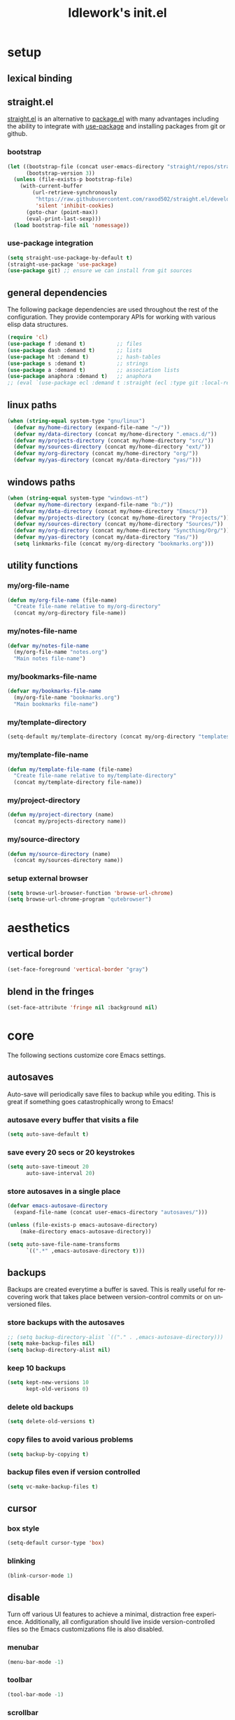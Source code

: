 #+title: ldlework's init.el
#+description: A literate programming style exposition of my Emacs configuration
#+language: en
#+startup: overview indent align
#+babel: :cache no
#+Options: ^:nil num:nil tags:nil
#+html_head: <link rel="stylesheet" type="text/css" href="https://www.pirilampo.org/styles/readtheorg/css/htmlize.css"/>
#+html_head: <link rel="stylesheet" type="text/css" href="https://www.pirilampo.org/styles/readtheorg/css/readtheorg.css"/>
#+html_head: <script src="https://ajax.googleapis.com/ajax/libs/jquery/2.1.3/jquery.min.js"></script>
#+html_head: <script src="https://maxcdn.bootstrapcdn.com/bootstrap/3.3.4/js/bootstrap.min.js"></script>
#+html_head: <script type="text/javascript" src="https://www.pirilampo.org/styles/lib/js/jquery.stickytableheaders.js"></script>
#+html_head: <script type="text/javascript" src="https://www.pirilampo.org/styles/readtheorg/js/readtheorg.js"></script>
#+html_head: <script type="text/" src="https://www.pirilampo.org/styles/readtheorg/js/readtheorg.js"></script>
#+PROPERTY: header-args    :tangle yes

* setup
** lexical binding
** straight.el
[[https://github.com/raxod502/straight.el][straight.el]] is an alternative to [[https://www.gnu.org/software/emacs/manual/html_node/emacs/Packages.html][package.el]] with many advantages including the
ability to integrate with [[https://github.com/jwiegley/use-package][use-package]] and installing packages from git or
github.

*** bootstrap
#+begin_src emacs-lisp
  (let ((bootstrap-file (concat user-emacs-directory "straight/repos/straight.el/bootstrap.el"))
        (bootstrap-version 3))
    (unless (file-exists-p bootstrap-file)
      (with-current-buffer
          (url-retrieve-synchronously
           "https://raw.githubusercontent.com/raxod502/straight.el/develop/install.el"
           'silent 'inhibit-cookies)
        (goto-char (point-max))
        (eval-print-last-sexp)))
    (load bootstrap-file nil 'nomessage))
#+end_src

*** use-package integration
#+begin_src emacs-lisp
  (setq straight-use-package-by-default t)
  (straight-use-package 'use-package)
  (use-package git) ;; ensure we can install from git sources
#+end_src

** general dependencies

The following package dependencies are used throughout the rest of the
configuration. They provide contemporary APIs for working with various elisp
data structures.

#+begin_src emacs-lisp
  (require 'cl)
  (use-package f :demand t)          ;; files
  (use-package dash :demand t)       ;; lists
  (use-package ht :demand t)         ;; hash-tables
  (use-package s :demand t)          ;; strings
  (use-package a :demand t)          ;; association lists
  (use-package anaphora :demand t)   ;; anaphora
  ;; (eval `(use-package ecl :demand t :straight (ecl :type git :local-repo ,(my/project-directory "ecl"))))

#+end_src

** linux paths
#+begin_src emacs-lisp
  (when (string-equal system-type "gnu/linux")
    (defvar my/home-directory (expand-file-name "~/"))
    (defvar my/data-directory (concat my/home-directory ".emacs.d/"))
    (defvar my/projects-directory (concat my/home-directory "src/"))
    (defvar my/sources-directory (concat my/home-directory "ext/"))
    (defvar my/org-directory (concat my/home-directory "org/"))
    (defvar my/yas-directory (concat my/data-directory "yas/")))
#+end_src

** windows paths
#+begin_src emacs-lisp
  (when (string-equal system-type "windows-nt")
    (defvar my/home-directory (expand-file-name "b:/"))
    (defvar my/data-directory (concat my/home-directory "Emacs/"))
    (defvar my/projects-directory (concat my/home-directory "Projects/"))
    (defvar my/sources-directory (concat my/home-directory "Sources/"))
    (defvar my/org-directory (concat my/home-directory "Syncthing/Org/"))
    (defvar my/yas-directory (concat my/data-directory "Yas/"))
    (setq linkmarks-file (concat my/org-directory "bookmarks.org")))
#+end_src

** utility functions
*** my/org-file-name
#+begin_src emacs-lisp
  (defun my/org-file-name (file-name)
    "Create file-name relative to my/org-directory"
    (concat my/org-directory file-name))
#+end_src

*** my/notes-file-name
#+begin_src emacs-lisp
  (defvar my/notes-file-name
    (my/org-file-name "notes.org")
    "Main notes file-name")
#+end_src

*** my/bookmarks-file-name
#+begin_src emacs-lisp
  (defvar my/bookmarks-file-name
    (my/org-file-name "bookmarks.org")
    "Main bookmarks file-name")
#+end_src

*** my/template-directory
#+begin_src emacs-lisp
  (setq-default my/template-directory (concat my/org-directory "templates/"))
#+end_src

*** my/template-file-name
#+begin_src emacs-lisp
  (defun my/template-file-name (file-name)
    "Create file-name relative to my/template-directory"
    (concat my/template-directory file-name))
#+end_src

*** my/project-directory
#+begin_src emacs-lisp
  (defun my/project-directory (name)
    (concat my/projects-directory name))
#+end_src

*** my/source-directory
#+begin_src emacs-lisp
  (defun my/source-directory (name)
    (concat my/sources-directory name))
#+end_src

*** setup external browser
#+begin_src emacs-lisp
  (setq browse-url-browser-function 'browse-url-chrome)
  (setq browse-url-chrome-program "qutebrowser")
#+end_src

* aesthetics
** vertical border
#+begin_src emacs-lisp
  (set-face-foreground 'vertical-border "gray")
#+end_src

** blend in the fringes
#+begin_src emacs-lisp
  (set-face-attribute 'fringe nil :background nil)
#+end_src

* core
The following sections customize core Emacs settings.

** autosaves
Auto-save will periodically save files to backup while you editing. This is
great if something goes catastrophically wrong to Emacs!

*** autosave every buffer that visits a file
#+BEGIN_SRC emacs-lisp
  (setq auto-save-default t)
#+END_SRC

*** save every 20 secs or 20 keystrokes
#+BEGIN_SRC emacs-lisp
  (setq auto-save-timeout 20
        auto-save-interval 20)
#+END_SRC

*** store autosaves in a single place
#+BEGIN_SRC emacs-lisp
  (defvar emacs-autosave-directory
    (expand-file-name (concat user-emacs-directory "autosaves/")))

  (unless (file-exists-p emacs-autosave-directory)
      (make-directory emacs-autosave-directory))

  (setq auto-save-file-name-transforms
        `((".*" ,emacs-autosave-directory t)))
#+END_SRC

** backups
Backups are created everytime a buffer is saved. This is really useful
for recovering work that takes place between version-control commits
or on unversioned files.

*** store backups with the autosaves
#+BEGIN_SRC emacs-lisp
  ;; (setq backup-directory-alist `(("." . ,emacs-autosave-directory)))
  (setq make-backup-files nil)
  (setq backup-directory-alist nil)
#+END_SRC

*** keep 10 backups
#+BEGIN_SRC emacs-lisp
  (setq kept-new-versions 10
        kept-old-verisons 0)
#+END_SRC

*** delete old backups
#+BEGIN_SRC emacs-lisp
  (setq delete-old-versions t)
#+END_SRC

*** copy files to avoid various problems
#+BEGIN_SRC emacs-lisp
  (setq backup-by-copying t)
#+END_SRC

*** backup files even if version controlled
#+BEGIN_SRC emacs-lisp
  (setq vc-make-backup-files t)
#+END_SRC

** cursor
*** box style
#+BEGIN_SRC emacs-lisp
  (setq-default cursor-type 'box)
#+END_SRC

*** blinking
#+BEGIN_SRC emacs-lisp
  (blink-cursor-mode 1)
#+END_SRC

** disable
Turn off various UI features to achieve a minimal, distraction free
experience. Additionally, all configuration should live inside
version-controlled files so the Emacs customizations file is also disabled.

*** menubar
#+BEGIN_SRC emacs-lisp
  (menu-bar-mode -1)
#+END_SRC

*** toolbar
#+BEGIN_SRC emacs-lisp
  (tool-bar-mode -1)
#+END_SRC

*** scrollbar
#+BEGIN_SRC emacs-lisp
  (scroll-bar-mode -1)
#+END_SRC

*** startup message
#+BEGIN_SRC emacs-lisp
  (setq inhibit-startup-message t
        initial-scratch-message nil)
#+END_SRC

*** customizations file
#+BEGIN_SRC emacs-lisp
  (setq custom-file (make-temp-file ""))
#+END_SRC

** editing
*** use spaces
#+BEGIN_SRC emacs-lisp
  (setq-default indent-tabs-mode nil)
#+END_SRC

*** visual fill-column
#+begin_src emacs-lisp
  (use-package visual-fill-column
    :config (global-visual-fill-column-mode))
#+end_src

*** fill at 79
#+BEGIN_SRC emacs-lisp
  (setq-default fill-column 79)
#+END_SRC

*** autofill text-mode
#+BEGIN_SRC emacs-lisp
  (add-hook 'text-mode-hook 'turn-on-auto-fill)
#+END_SRC

*** ssh for tramp
Default method for transferring files with Tramp.

#+begin_src emacs-lisp

  (setq tramp-default-method "ssh")
#+end_src

** key-bindings
*** meta n & p
#+begin_src emacs-lisp
  (global-set-key (kbd "M-p") 'backward-paragraph)
  (global-set-key (kbd "M-n") 'forward-paragraph)
#+end_src

** minor-modes
*** whitespace-mode
Visually displays trailing whitespace.

#+BEGIN_SRC emacs-lisp

  (use-package whitespace
    :diminish global-whitespace-mode
    :init
    (setq whitespace-style
          '(face tabs newline trailing tab-mark space-before-tab space-after-tab))
    (global-whitespace-mode 1))
#+END_SRC

*** prettify-symbols-mode
Various symbols will be replaced with nice looking unicode glyphs.

#+BEGIN_SRC emacs-lisp

  (global-prettify-symbols-mode 1)
#+END_SRC

*** electric-pair-mode
Matching closed brackets are inserted for any typed open bracket.

#+BEGIN_SRC emacs-lisp

  (electric-pair-mode 1)
#+END_SRC

*** rainbow-delimeters-mode
#+BEGIN_SRC emacs-lisp
  (require 'color)
  (defun gen-col-list (length s v &optional hval)
    (cl-flet ( (random-float () (/ (random 10000000000) 10000000000.0))
            (mod-float (f) (- f (ffloor f))) )
      (unless hval
        (setq hval (random-float)))
      (let ((golden-ratio-conjugate (/ (- (sqrt 5) 1) 2))
            (h hval)
            (current length)
            (ret-list '()))
        (while (> current 0)
          (setq ret-list
                (append ret-list
                        (list (apply 'color-rgb-to-hex (color-hsl-to-rgb h s v)))))
          (setq h (mod-float (+ h golden-ratio-conjugate)))
          (setq current (- current 1)))
        ret-list)))

  (defun set-random-rainbow-colors (s l &optional h)
    ;; Output into message buffer in case you get a scheme you REALLY like.
    ;; (message "set-random-rainbow-colors %s" (list s l h))
    (interactive)
    (rainbow-delimiters-mode t)

    ;; Show mismatched braces in bright red.
    (set-face-background 'rainbow-delimiters-unmatched-face "red")

    ;; Rainbow delimiters based on golden ratio
    (let ( (colors (gen-col-list 9 s l h))
           (i 1) )
      (let ( (length (length colors)) )
        ;;(message (concat "i " (number-to-string i) " length " (number-to-string length)))
        (while (<= i length)
          (let ( (rainbow-var-name (concat "rainbow-delimiters-depth-" (number-to-string i) "-face"))
                 (col (nth i colors)) )
            ;; (message (concat rainbow-var-name " => " col))
            (set-face-foreground (intern rainbow-var-name) col))
          (setq i (+ i 1))))))

  (use-package rainbow-delimiters :commands rainbow-delimiters-mode :hook ...
    :init
    (setq rainbow-delimiters-max-face-count 16)
    (set-random-rainbow-colors 0.6 0.7 0.5)
    (add-hook 'prog-mode-hook 'rainbow-delimiters-mode))
#+END_SRC

*** show-paren-mode
#+begin_src emacs-lisp
  (show-paren-mode 1)
  (setq show-paren-delay 0)
  (require 'paren)
  (set-face-background 'show-paren-match nil)
  (set-face-background 'show-paren-mismatch nil)
  (set-face-foreground 'show-paren-match "#ff0")
  (set-face-foreground 'show-paren-mismatch "#f00")
  (set-face-attribute 'show-paren-match nil :weight 'extra-bold)
#+end_src

*** which-key-mode
#+BEGIN_SRC emacs-lisp
  (use-package which-key
    :diminish which-key-mode
    :config
    ;; sort single chars alphabetically P p Q q
    (setq which-key-sort-order 'which-key-key-order-alpha)
    (setq which-key-idle-delay 0.8)
    (which-key-mode))
#+END_SRC

*** company-mode
#+BEGIN_SRC emacs-lisp
  (use-package company
    :config (add-hook 'after-init-hook 'global-company-mode))
#+END_SRC

** shorten prompts
#+BEGIN_SRC emacs-lisp
  (fset 'yes-or-no-p 'y-or-n-p)
#+END_SRC

** debug on error
#+begin_src emacs-lisp
  (setq debug-on-error t)
#+end_src

* helpful
#+begin_src emacs-lisp
(use-package helpful :straight (helpful :type git :host github :repo "Wilfred/helpful"))

(use-package helpful
    :straight (helpful :type git :host github :repo "Wilfred/helpful")
    :bind (("C-h f" . #'helpful-callable)
           ("C-h v" . #'helpful-variable)
           ("C-h k" . #'helpful-key)))
#+end_src

* deflayer
#+begin_src emacs-lisp
  (use-package deflayer
    :straight (deflayer :type git :host github :repo "dustinlacewell/deflayer.el"))
#+end_src

* polymode
#+begin_src emacs-lisp
  (use-package polymode)
#+end_src

* org-mode
** straight.el fixes
There are some issues with straight.el and org. These the following boilerplate
fixes all that until [[https://github.com/raxod502/straight.el#installing-org-with-straightel][that is resolved]].

*** fix-org-git-version
#+begin_src emacs-lisp
  (defun fix-org-git-version ()
    "The Git version of org-mode.
    Inserted by installing org-mode or when a release is made."
    (require 'git)
    (let ((git-repo (expand-file-name
                     "straight/repos/org/" user-emacs-directory)))
      (string-trim
       (git-run "describe"
                "--match=release\*"
                "--abbrev=6"
                "HEAD"))))
#+end_src

*** fix-org-release
#+begin_src emacs-lisp
  (defun fix-org-release ()
    "The release version of org-mode.
    Inserted by installing org-mode or when a release is made."
    (require 'git)
    (let ((git-repo (expand-file-name
                     "straight/repos/org/" user-emacs-directory)))
      (string-trim
       (string-remove-prefix
        "release_"
        (git-run "describe"
                 "--match=release\*"
                 "--abbrev=0"
                 "HEAD")))))
#+end_src

** installation
#+begin_src emacs-lisp
  (use-package org
    :demand t
    :mode ("\\.org\\'" . org-mode)
    :config
    ;; these depend on the 'straight.el fixes' above
    (defalias #'org-git-version #'fix-org-git-version)
    (defalias #'org-release #'fix-org-release)
    (require 'org-habit)
    (require 'org-capture)
    (require 'org-tempo))
#+end_src

** security
#+begin_src emacs-lisp
  (progn
    (setq org-confirm-babel-evaluate nil)
    (setq org-confirm-elisp-link-function nil)
    (setq org-confirm-shell-link-function nil))
#+end_src

** look
The following sections change how Org-mode documents look.

*** indent by header level
Hide the heading asterisks. Instead indent headings based on depth.

#+begin_src emacs-lisp

  (with-eval-after-load 'org
    (add-hook 'org-mode-hook #'org-indent-mode))
#+end_src

*** pretty heading bullets
Use nice unicode bullets instead of the default asterisks.

#+begin_src emacs-lisp

  (use-package org-bullets
    :after (org)
    :config
    (add-hook 'org-mode-hook 'org-bullets-mode))
#+end_src

*** pretty priority cookies
Instead of the default =[#A]= and =[#C]= priority cookies, use little unicode arrows to
indicate high and low priority. =[#B]=, which is the same as no priority, is shown as
normal.

#+begin_src emacs-lisp

  (with-eval-after-load 'org
    (defun nougat/org-pretty-compose-p (start end match)
      (if (or (string= match "[#A]") (string= match "[#C]"))
          ;; prettify asterisks in headings
          (org-match-line org-outline-regexp-bol)
        ;; else rely on the default function
        (funcall #'prettify-symbols-default-compose-p start end match)))

    (global-prettify-symbols-mode)

    (add-hook
     'org-mode-hook
     (lambda ()
       (setq-local prettify-symbols-compose-predicate #'nougat/org-pretty-compose-p)
       (setq-local prettify-symbols-alist
                   (todo-prettify-symbols-alist todo-keywords)))))
#+end_src

*** pretty heading ellipsis
#+begin_src emacs-lisp
  (with-eval-after-load 'org
    (setq org-ellipsis " ▿"))
#+end_src

*** dynamic tag position
#+begin_src emacs-lisp
  (defun org-realign-tags ()
    (interactive)
    (setq org-tags-column (- 0 (window-width)))
    (org-align-tags t))

  (add-hook 'window-configuration-change-hook 'org-realign-tags)
#+end_src

** feel
The following sections change how it feels to use Org-mode.

*** don't fold blocks on open
#+begin_src emacs-lisp
  (with-eval-after-load 'org
    (setq org-hide-block-startup nil))
#+end_src

*** auto-fill paragraphs
#+begin_src emacs-lisp
  (with-eval-after-load 'org
    (add-hook 'org-mode-hook 'turn-on-auto-fill))
#+end_src

*** respect content on heading insert
If you try to insert a heading in the middle of an entry, don't split it in half, but
instead insert the new heading after the end of the current entry.

#+begin_src emacs-lisp
  (with-eval-after-load 'org
    (setq org-insert-heading-respect-content nil))
#+end_src

*** ensure one-line between headers
When you save, this section will ensure that there is a one-line space between each
heading. This helps with the background color of code-blocks not showing up on folded
headings.

#+begin_src emacs-lisp
  ;; (defun my/org-no-line-before-headlines ()
  ;;   (beginning-of-buffer)
  ;;   (while (re-search-forward "\n\\{3,\\}\\*" nil t)
  ;;     (replace-match "\n\n*")))

  ;; (defun my/org-one-line-after-headlines ()
  ;;   (beginning-of-buffer)
  ;;   (while (re-search-forward "^\\*+.*\n\\{2,\\}" nil t)
  ;;     (outline-previous-heading)
  ;;     (end-of-line)
  ;;     (forward-char)
  ;;     (while (looking-at "^[:space:]*$")
  ;;       (kill-line))))

  ;; (defun my/org-trim-headlines ()
  ;;   (let ((markers nil))
  ;;     (org-element-map (org-element-parse-buffer) '(headline)
  ;;       (lambda (paragraph)
  ;;         (let ((contents-end (org-element-property :contents-end paragraph))
  ;;               (post-blank (org-element-property :post-blank paragraph))
  ;;               (marker (make-marker)))
  ;;           (goto-char contents-end)
  ;;           (unless (eq 0 post-blank)
  ;;             (set-marker marker contents-end)
  ;;             (setq markers (append markers (list (cons marker post-blank))))))))
  ;;     (--each markers (save-excursion
  ;;                       (goto-char (car it))
  ;;                       (kill-line (- (cdr it) 1))))))

  ;; (defun my/org-element-type-at-point ()
  ;;   (car (org-element-at-point)))

  ;; (defun my/org-point-at-headline ()
  ;;   (let* ((element-type (my/org-element-type-at-point)))
  ;;     (eq 'headline element-type)))

  ;; (defun my/org-nearest-fuzzy-anchor ()
  ;;   (let* ((line-text (lambda () (buffer-substring-no-properties (line-beginning-position)
  ;;                                                           (line-end-position))))
  ;;          (still-searching (lambda () (and (not (my/org-point-at-headline))
  ;;                                      (string-match "^[:space:]*$" (funcall line-text))))))
  ;;     (while (funcall still-searching)
  ;;       (previous-line))

  ;;     (unless (my/org-point-at-headline)
  ;;       (funcall line-text))))

  ;; (defun my/org-cleanup ()
  ;;   (interactive)
  ;;   (let* ((olp (org-get-outline-path t t))
  ;;          (fuzzy-anchor (my/org-nearest-fuzzy-anchor)))
  ;;     (my/org-no-line-before-headlines)
  ;;     (my/org-one-line-after-headlines)
  ;;     (org-find-olp olp t)
  ;;     (when fuzzy-anchor
  ;;       (search-forward fuzzy-anchor))))

  ;; (defun my/org-mark-elements (data types marker-prop &rest props)
  ;;   (let ((markers nil))
  ;;     (org-element-map data types
  ;;       (lambda (element)
  ;;         (let* ((marker (make-marker))
  ;;                (marker-pos (org-element-property marker-prop element))
  ;;                (prop-map (make-hash-table)))
  ;;           (when marker-pos
  ;;             (set-marker marker marker-pos)
  ;;             (--each props (map-put! prop-map it (org-element-property it element)))
  ;;             (setq markers (append markers (list (cons marker prop-map))))))))

  ;;     markers))

  ;; (defun my/org-visit-markers (markers)
  ;;   (--each markers
  ;;     (goto-char (car it))
  ;;     (sit-for 1)))

  ;; (defun my/org-visit-elements (types &optional data)
  ;;   (setq data (or data (org-element-parse-buffer)))
  ;;   (my/org-visit-markers (my/org-mark-elements data types :begin)))

  ;; (defun my/org-trim-headlines ()
  ;;   (save-excursion
  ;;     (--each (my/org-mark-elements (org-element-parse-buffer) '(headline) :begin :pre-blank)
  ;;       (let* ((prop-map (cdr it))
  ;;              (pre-blank (map-elt prop-map :pre-blank)))
  ;;         (when (> pre-blank 1)
  ;;           (goto-char (car it))
  ;;           (end-of-line)
  ;;           (forward-char)
  ;;           (sit-for 1)
  ;;           (kill-line (max 0 pre-blank)))))))

  ;; (defun my/org-trim-paragraphs ()
  ;;   (save-excursion
  ;;     (--each (my/org-mark-elements (org-element-parse-buffer) '(paragraph section src-block) :contents-end :post-blank)
  ;;       (let* ((prop-map (cdr it))
  ;;              (post-blank (map-elt prop-map :post-blank)))
  ;;         (if (> post-blank 1)
  ;;             (progn (goto-char (car it))
  ;;              (sit-for 1)
  ;;              (kill-line (max 0 (- post-blank 1))))
  ;;           (when (eq 0 post-blank)
  ;;             (goto-char (car it))
  ;;             (end-of-line)
  ;;             (forward-char)
  ;;             (open-line 1)))))))

  ;; (defun my/org-cleanup ()
  ;;   (interactive)
  ;;   (my/org-trim-headlines)
  ;;   (my/org-trim-paragraphs))


  ;; (with-eval-after-load 'org
  ;;   (add-hook
  ;;    'org-mode-hook
  ;;    (lambda () (add-hook
  ;;           'before-save-hook
  ;;           'my/org-cleanup
  ;;           nil 'make-it-local))))
#+end_src

*** initial visibility
#+begin_src emacs-lisp
  (setq org-startup-folded 'content)
#+end_src

** todo states
#+begin_src emacs-lisp
  (setq todo-keywords
        ;; normal workflow
        '((("DOING" "d"
            :icon "🏃"
            :face org-doing-face)

           ("TODO" "t"
            :icon "… "
            :face org-todo-face)

           ("DONE" "D"
            :icon "✓ "
            :face org-done-face
            :done-state t))

          ;; auxillary states
          (("SOON" "s"
            :icon "❗ "
            :face org-soon-face)

           ("SOMEDAY" "S"
            :icon "🛌"
            :face org-doing-face))))


  ;; parsing

  (defun todo-make-state-model (name key props)
    (append (list :name name :key key) props))

  (defun todo-parse-state-data (state-data)
    (-let* (((name second &rest) state-data)
            ((key props) (if (stringp second)
                             (list second (cddr state-data))
                           (list nil (cdr state-data)))))
      (todo-make-state-model name key props)))

  (defun todo-make-sequence-model (states)
    (mapcar 'todo-parse-state-data states))

  (defun todo-parse-sequences-data (sequences-data)
    (mapcar 'todo-make-sequence-model sequences-data))


  ;; org-todo-keywords

  (defun todo-keyword-name (name key)
    (if key (format "%s(%s)" name key) name))

  (defun todo-keyword-name-for-state (state)
    (todo-keyword-name (plist-get state :name)
                       (plist-get state :key)))

  (defun todo-is-done-state (state)
    (equal t (plist-get state :done-state)))

  (defun todo-is-not-done-state (state)
    (equal nil (plist-get state :done-state)))

  (defun todo-org-sequence (states)
    (let ((active (seq-filter 'todo-is-not-done-state states))
          (inactive (seq-filter 'todo-is-done-state states)))
      (append '(sequence)
              (mapcar 'todo-keyword-name-for-state active)
              '("|")
              (mapcar 'todo-keyword-name-for-state inactive))))

  (defun todo-org-todo-keywords (sequences)
    (mapcar 'todo-org-sequence (todo-parse-sequences-data sequences)))
  ;; (todo-org-todo-keywords todo-keywords)


  (with-eval-after-load 'org
    (setq org-todo-keywords (todo-org-todo-keywords todo-keywords)))


  (defun todo-org-todo-keyword-faces (sequences)
    (cl-loop for sequence in (todo-parse-sequences-data sequences)
             append (cl-loop for state in sequence
                             for name = (plist-get state :name)
                             for face = (plist-get state :face)
                             collect (cons name face))))
  ;; (todo-org-todo-keyword-faces todo-keywords)

  (with-eval-after-load 'org
    (setq org-todo-keyword-faces (todo-org-todo-keyword-faces todo-keywords)))

  (defun todo-prettify-symbols-alist (sequences)
    (cl-loop for sequence in (todo-parse-sequences-data sequences)
             append (cl-loop for state in sequence
                             for name = (plist-get state :name)
                             for icon = (plist-get state :icon)
                             collect (cons name icon))))
  ;; (todo-prettify-symbols-alist todo-keywords)

  (defun todo-finalize-agenda-for-state (state)
    (-let (((&plist :name :icon :face) state))
      (beginning-of-buffer)
      (while (search-forward name nil 1)
        (let* ((line-props (text-properties-at (point)))
               (line-props (ecl-plist-remove line-props 'face)))
          (call-interactively 'set-mark-command)
          (search-backward name)
          (call-interactively 'kill-region)
          (let ((symbol-pos (point)))
            (insert icon)
            (beginning-of-line)
            (let ((start (point))
                  (end (progn (end-of-line) (point))))
              (add-text-properties start end line-props)
              (add-face-text-property symbol-pos (+ 1 symbol-pos) face))))))
    (beginning-of-buffer)
    (replace-regexp "[[:space:]]+[=]+" ""))

  (defun todo-finalize-agenda ()
    (--each (todo-parse-sequences-data todo-keywords)
      (-each it 'todo-finalize-agenda-for-state)))

  (add-hook 'org-agenda-finalize-hook 'todo-finalize-agenda)
#+end_src

** poly-org
#+begin_src emacs-lisp
  (use-package poly-org)
#+end_src

** org-modules
#+begin_src emacs-lisp

#+end_src

** org-babel
*** add languages to babel
#+begin_src emacs-lisp
  (with-eval-after-load 'org
    (org-babel-do-load-languages
     'org-babel-load-languages
     '((shell . t)
       (emacs-lisp . t))))
#+end_src

*** set default header args
#+begin_src emacs-lisp
  (with-eval-after-load 'org
    (setq org-babel-default-header-args
          '((:session . "none")
            (:results . "silent")
            (:exports . "code")
            (:cache . "no")
            (:noweb . "no")
            (:hlines . "no")
            (:tangle . "no"))))
#+end_src

*** disable code evaluation prompts
#+begin_src emacs-lisp
  (with-eval-after-load 'org
    (setq org-confirm-babel-evaluate nil)
    (setq org-confirm-shell-link-function nil)
    (setq org-confirm-elisp-link-function nil))
#+END_SRC

** org-helm
#+begin_src emacs-lisp
  (use-package helm-org)
#+end_src

** org-projectile
#+begin_src emacs-lisp
  (use-package org-projectile
    :config
    (progn
      (org-projectile-per-project)
      (setq org-projectile-per-project-filepath "notes.org")
      (add-to-list 'org-capture-templates
                   (org-projectile-project-todo-entry
                    :capture-character "l"
                    :capture-heading "Linked Project TODO"))
      (add-to-list 'org-capture-templates
                   (org-projectile-project-todo-entry
                    :capture-character "p"))
      (setq org-confirm-elisp-link-function nil)))

  (use-package org-projectile-helm
    :after org-projectile
    :bind (("C-c n p" . org-projectile-helm-template-or-project)))
#+end_src

** org-capture
*** set default notes file
#+begin_src emacs-lisp
  (with-eval-after-load 'org
    (setq org-default-notes-file (my/org-file-name "inbox.org")))
#+end_src

*** bind a key for capture
#+begin_src emacs-lisp
  (with-eval-after-load 'org
    (global-set-key (kbd "C-c c") 'org-capture))
#+end_src

*** automatically visit new capture
#+begin_src emacs-lisp
  (with-eval-after-load 'org
    (add-to-list 'org-capture-after-finalize-hook 'org-capture-goto-last-stored))
#+end_src

*** capture templates
#+begin_src emacs-lisp
#+end_src

** org-agenda
#+begin_src emacs-lisp
  (setq org-directory my/org-directory
        org-agenda-todo-keyword-format ""
        org-agenda-prefix-format '((todo . "  %(org-get-todo-state)"))
        org-agenda-files (-filter 'f-exists? (append
                                              (f-glob (my/org-file-name "*.org"))
                                              (f-glob (my/project-directory "*/*.org"))
                                              (f-glob (my/source-directory "*/*.org")))))

  (eval `(use-package org-super-agenda
           ;; :straight (org-super-agenda
           ;;            :local-repo ,(my/source-directory "org-super-agenda"))
           :config (org-super-agenda-mode)))

  (defun org-agenda-transformer (it)
    (-let* (((blank todo rest) (s-split-up-to
                                "[[:blank:]]+"
                                (substring-no-properties it) 2))
            (project-name (->> it
                               (get-text-property 0 'org-marker)
                               (marker-buffer)
                               (buffer-file-name)
                               (f-parent)
                               (f-base)))
            it)
      (format "  %s %s / %s" todo project-name rest)))

  (setq org-agenda-custom-commands
        (list
         (quote
          ("a" "agenda view"
           ((agenda "" ((org-agenda-span 'day)
                        (org-super-agenda-groups
                         '((:name "Today"
                                  :time-grid t
                                  :date today
                                  :todo "TODAY"
                                  :scheduled today
                                  :order 1)))))
            (alltodo "" ((org-agenda-overriding-header "")
                         (org-super-agenda-groups
                          '((:name "Active"
                                   :todo "DOING"
                                   :order 1
                                   :transformer (org-agenda-transformer it))
                            (:name "Important"
                                   :tag "Important"
                                   :priority "A"
                                   :order 6)
                            (:name "Due Today"
                                   :deadline today
                                   :order 2)
                            (:name "Overdue"
                                   :deadline past
                                   :order 7)
                            (:name "Assignments"
                                   :tag "Assignment"
                                   :order 10)
                            (:name "Issues"
                                   :tag "Issue"
                                   :order 12)
                            (:name "Done"
                                   :todo "DONE")
                            (:discard (:anything t))))))

            (alltodo "" ((org-agenda-overriding-header "")
                         (org-super-agenda-groups
                          '((:auto-group-map
                             (lambda (item)
                               (-when-let* ((marker (or (get-text-property 0 'org-marker item)
                                                        (get-text-property 0 'org-hd-marker item)))
                                            (file-path (->> marker marker-buffer buffer-file-name))
                                            (parent (f-dirname file-path))
                                            (type (f-dirname parent)))
                                 (when (equal "src" (f-filename type))
                                   (f-filename parent)))))
                            (:discard (:anything t))))))
            (alltodo "" ((org-agenda-overriding-header "")
                         (org-super-agenda-groups
                          '((:auto-group-map
                             (lambda (item)
                               (if (-contains? (get-text-property 0 'tags item) "mine")
                                   (-when-let* ((marker (or (get-text-property 0 'org-marker item)
                                                            (get-text-property 0 'org-hd-marker item)))
                                                (file-path (->> marker marker-buffer buffer-file-name))
                                                (parent (f-dirname file-path))
                                                (type (f-dirname parent)))
                                     ;; TODO this wont work on windows, use variables
                                     (when (equal "ext" (f-filename type))
                                       (f-filename parent))))))
                            (:discard (:anything t)))))))))))

#+end_src

** linkmarks
#+begin_src emacs-lisp
  (eval `(use-package linkmarks
           :straight (linkmarks :type git :host github :repo "dustinlacewell/linkmarks")
           ;; :straight (linkmarks :type git :local-repo ,(my/project-directory "linkmarks/") :files ("linkmarks.el"))
           ))
#+end_src

** outshine
Outshine provides org-mode like functionality in other files like elisp source.

#+begin_src emacs-lisp

  (use-package outshine
    :init (defvar outline-minor-mode-prefix "\M-#")
    :config (setq outshine-use-speed-commands t)
    :hook ((emacs-lisp-mode . outshine-mode) (nix-mode . outshine-mode)))
#+end_src

** org-ql
#+begin_src emacs-lisp
  (eval `(use-package org-ql
           :demand t
           :straight (org-ql :type git :host github :repo "dustinlacewell/org-ql")
           ;; :straight (org-ql :type git :local-repo ,(my/source-directory "org-ql"))
           ))

  (eval `(use-package org-olp
           :demand t
           :straight (org-olp :type git :host github :repo "dustinlacewell/org-olp")
           ;; :straight (org-olp :type git :local-repo ,(my/project-directory "org-olp"))
           ))

  (defun get-candidates (filename query)
    (let* ((headlines (eval `(org-ql ,filename ,query)))
           (items (--map (plist-get it 'headline) headlines))
           (items (--sort (< (plist-get it :begin)
                             (plist-get other :begin)) items)))
      (cl-loop for item in items
               for olp = (with-temp-buffer
                           (insert-file-contents filename)
                           (org-mode)
                           (goto-char (plist-get item :begin))
                           (org-get-outline-path t))
               for label = (string-join olp " / ")
               collect (list label item))))

  ;; (get-candidates (my/org-file-name "notes.org") '(todo "TODO"))

  (defun select-candidate (filename query)
    (let* ((candidates (get-candidates filename query)))
      (car (helm :sources
                 (helm-build-sync-source "active-todos"
                   :candidates candidates
                   :fuzzy-match t)))))

  ;; (select-candidate (my/org-file-name "notes.org") '(todo "TODO"))

  (defun visit-candidate (filename query)
    (let ((selection (select-candidate filename query)))
      (find-file filename)
      (goto-char (plist-get selection :begin))
      (beginning-of-line)
      (call-interactively 'org-shifttab)
      (call-interactively 'org-cycle)))

  ;; (visit-candidate my/notes-file-name '(todo))
#+end_src

** i-read-this
#+begin_src emacs-lisp
  (defun i-read-this ()
    (interactive)
    (org-entry-add-to-multivalued-property nil "readby" user-login-name))
#+end_src

** don't prompt to confirm not prompting to confirm
#+begin_src emacs-lisp
  (setq safe-local-variable-values '((org-confirm-elisp-link-function . nil)))
#+end_src

* projectile
[[https://github.com/bbatsov/projectile][Projectile]] offers a number of features related to project interaction. It can
track the root directories and sibling files of files you edit
automatically. Combined with Helm, you can very quickly navigate related files.

Projectile's default prefix is =C-c p=

#+begin_src emacs-lisp
  (use-package projectile
    :config
    (setq projectile-enable-caching t)
    (projectile-mode t))
#+end_src

** project discovery
Customize =nougat-project-root= to set the location of the majority of your
projects/repositories.

#+begin_src emacs-lisp

  (projectile-discover-projects-in-directory
   (file-name-as-directory my/projects-directory))
  (projectile-discover-projects-in-directory
   (file-name-as-directory my/sources-directory))
#+end_src

* helm
Helm is a fast completion/selection framework for Emacs. It pops up a buffer with
choices which you narrows by fuzzy search. This can be used for finding files,
switching buffers, etc.

The following keys are bound by default:

| default key | override symbol         | description                |
|-------------+-------------------------+----------------------------|
| M-x         | kbd-helm-M-x            | execute commands           |
| C-h f       | kbd-helm-apropos        | get help for any symbol    |
| C-x C-f     | kbd-helm-find-files     | find files                 |
| C-c y       | kbd-helm-show-kill-ring | view kill ring history     |
| C-x C-r     | kbd-helm-recentf        | open recently viewed files |

#+BEGIN_SRC emacs-lisp
  (use-package helm
    :config
    (helm-mode 1)
    (require 'helm-config)

    (global-set-key (kbd "M-x") 'helm-M-x)
    (global-set-key (kbd "C-h f") 'helm-apropos)
    (global-set-key (kbd "C-x C-f") 'helm-find-files)
    (global-set-key (kbd "C-x b") 'helm-mini)
    (global-set-key (kbd "C-c y") 'helm-show-kill-ring)
    (global-set-key (kbd "C-x C-r") 'helm-recentf))
#+END_SRC

** ace-jump-helm-line
Use (=M-;= / =kbd-helm-ace-jump=) to show a unique letter combination next to each Helm
candidate. Pressing a combination instantly selects that candidate.

#+begin_src emacs-lisp

  (with-eval-after-load 'helm
    (use-package ace-jump-helm-line
      :commands ace-jump-helm-line
      :config (define-key helm-map
              (kbd "M-;")
              'ace-jump-helm-line)))
#+end_src

** helm-bookmarks
Use (=C-x C-b= / =kbd-helm-bookmarks=) to manage bookmarks with Helm.

#+begin_src emacs-lisp

  (with-eval-after-load 'helm
    (require 'helm-bookmark)
    (global-set-key (kbd "C-x C-b") 'helm-bookmark))
#+end_src

** helm-ag
#+begin_src emacs-lisp
  (use-package helm-ag)
#+end_src

** helm-descbinds
Use (=C-h b= / =kbd-helm-descbinds=) to inspect current bindings with Helm.

#+begin_src emacs-lisp

  (use-package helm-descbinds
    :after (helm)
    :commands helm-descbinds
    :config
    (global-set-key (kbd "C-h b") 'helm-descbinds))
#+end_src

** helm-flyspell
With =flyspell-mode= on, use (=C-;= / =kbd-helm-flyspell=) after a word to correct it with
Helm.

#+begin_src emacs-lisp

  (use-package helm-flyspell
    :after (helm)
    :commands helm-flyspell-correct
    :config (global-set-key (kbd "C-;") 'helm-flyspell-correct))
#+end_src

** helm-org-rifle
Use (=M-r= / =kbd-helm-org-rifle=) to rifle through the current org-mode buffer or
all open org-mode buffers if one is not focused.

#+begin_src emacs-lisp

  (use-package helm-org-rifle
    :after (helm org)
    :commands helm-org-rifle-current-buffer
    :config
    (define-key org-mode-map (kbd "M-r") 'helm-org-rifle-current-buffer))
#+end_src

** helm-projectile
Use (=C-x c p= / =kbd-helm-projectile=) to view the buffers and files in the current
Projectile project.

#+begin_src emacs-lisp

  (use-package helm-projectile
      :after (helm projectile)
      :commands helm-projectile
      :config
      (global-set-key (kbd "C-x c p") 'helm-projectile))
#+end_src

** auto full frame
#+begin_src emacs-lisp
  (defvar helm-full-frame-threshold 0.75)

  (when window-system
    (defun helm-full-frame-hook ()
    (let ((threshold (* helm-full-frame-threshold (x-display-pixel-height))))
      (setq helm-full-frame (< (frame-height) threshold))))

    (add-hook 'helm-before-initialize-hook 'helm-full-frame-hook))
#+end_src

** filter nix wrappers
#+begin_src emacs-lisp
(require 'helm-external)
(setq helm-external-commands-list
      (seq-filter (lambda (v) (not (string-match "^\\." v)))
                  (helm-external-commands-list-1 'sort)))
#+end_src

* magit
Use (=C-x g= / =kbd-magit-status=) to open the best front-end to Git there is!

#+BEGIN_SRC emacs-lisp

  (use-package magit
    :demand t
    :config
    (global-set-key (kbd "C-x g") 'magit-status))
#+END_SRC

** forge
#+begin_src emacs-lisp
  ;; (use-package closql)
  ;; (use-package forge
  ;;   :demand t
  ;;   :straight (forge :type git :host github :repo "magit/forge" :files ("lisp/*.el")))
#+end_src

* language support
** flycheck
#+begin_src emacs-lisp
  (use-package flycheck)
#+end_src

** elisp
*** context-help
Use (=C-c h= / =kbd-toggle-context-help=) to turn on a help-window that will
automatically update to display the help of the symbol before point.

#+begin_src emacs-lisp
  (defun toggle-context-help ()
    "Turn on or off the context help.
  Note that if ON and you hide the help buffer then you need to
  manually reshow it. A double toggle will make it reappear"
    (interactive)
    (with-current-buffer (help-buffer)
      (unless (local-variable-p 'context-help)
        (set (make-local-variable 'context-help) t))
      (if (setq context-help (not context-help))
          (progn
             (if (not (get-buffer-window (help-buffer)))
                 (display-buffer (help-buffer)))))
      (message "Context help %s" (if context-help "ON" "OFF"))))

  (defun context-help ()
    "Display function or variable at point in *Help* buffer if visible.
  Default behaviour can be turned off by setting the buffer local
  context-help to false"
    (interactive)
    (let ((rgr-symbol (symbol-at-point))) ; symbol-at-point http://www.emacswiki.org/cgi-bin/wiki/thingatpt%2B.el
      (with-current-buffer (help-buffer)
       (unless (local-variable-p 'context-help)
         (set (make-local-variable 'context-help) t))
       (if (and context-help (get-buffer-window (help-buffer))
           rgr-symbol)
         (if (fboundp  rgr-symbol)
             (describe-function rgr-symbol)
           (if (boundp  rgr-symbol) (describe-variable rgr-symbol)))))))

  (defadvice eldoc-print-current-symbol-info
    (around eldoc-show-c-tag activate)
    (cond
          ((eq major-mode 'emacs-lisp-mode) (context-help) ad-do-it)
          ((eq major-mode 'lisp-interaction-mode) (context-help) ad-do-it)
          ((eq major-mode 'apropos-mode) (context-help) ad-do-it)
          (t ad-do-it)))

  (global-set-key (kbd "C-c h") 'toggle-context-help)
#+end_src

*** lispy-mode
#+begin_src emacs-lisp
  (use-package lispy
    :config
    (add-hook 'emacs-lisp-mode-hook (lambda () (lispy-mode 1)))
    (add-hook 'lisp-interaction-mode-hook (lambda () (lispy-mode 1))))
#+end_src

** markdown-mode
All the internet uses it.

#+begin_src emacs-lisp

  (use-package markdown-mode
    :commands (markdown-mode gfm-mode)
    :mode (("README\\.md\\'" . gfm-mode)
           ("\\.md\\'" . markdown-mode)
           ("\\.markdown\\'" . markdown-mode))
    :config (setq markdown-command "multimarkdown"))
#+end_src

** python
*** elpy
#+begin_src emacs-lisp
  ;(use-package elpy)
#+end_src

** typescript
*** typescript-mode
#+begin_src emacs-lisp
    (use-package typescript-mode)
#+end_src

*** jsx
#+begin_src emacs-lisp
    (use-package web-mode
      :demand t
      :config
      (add-to-list 'auto-mode-alist '("\\.tsx\\'" . web-mode))
      (add-to-list 'auto-mode-alist '("\\.html?\\'" . web-mode))
      (setq web-mode-engines-alist
            '(("django"    . "\\.html\\'")))
      (add-hook 'web-mode-hook
                (lambda ()
                  (when (string-equal "tsx" (file-name-extension buffer-file-name))
                    (setup-tide-mode))))
      ;; enable typescript-tslint checker
      (flycheck-add-mode 'typescript-tslint 'web-mode))

#+end_src

** yaml
*** yaml-mode
#+begin_src emacs-lisp
  (use-package yaml-mode
    :demand t
    :config
    (add-to-list 'auto-mode-alist '("\\.yml\\'" . yaml-mode)))
#+end_src

** web-mode
#+begin_src emacs-lisp
  (use-package less-css-mode)

  (use-package web-mode
    :config
    (add-to-list 'auto-mode-alist '("\\.html\\'" . web-mode)))
#+end_src

** go-mode
#+begin_src emacs-lisp
  (use-package go-mode
    :config (add-hook 'go-mode-hook
                      (lambda ()
                        (add-hook 'before-save-hook 'gofmt-before-save)
                        (setq tab-width 4)
                        (setq indent-tabs-mode 1))))
#+end_src

** lojban
#+begin_src emacs-lisp
  ;; (eval `(use-package sutysisku
  ;;    :demand t
  ;;    :straight (sutysisku :local-repo ,(my/project-directory "sutysisku.el/"))))
#+end_src

* tooling support
** rec-mode
#+begin_src emacs-lisp
  (use-package rec-mode
    :straight (rec-mode :type git :repo "https://git.savannah.gnu.org/git/recutils.git" :files ("etc/rec-mode.el")))
#+end_src

*** support
#+begin_src emacs-lisp
  (defun rec-books-save-hook ()
    (message (buffer-name)))
#+end_src

** docker
#+begin_src emacs-lisp
  (use-package dockerfile-mode
    :demand t
    :config
    (add-to-list 'auto-mode-alist '("Dockerfile\\'" . dockerfile-mode)))
#+end_src

** nix
*** nix-mode
**** boilerplate
***** make-regexp
#+begin_src emacs-lisp
  (defun nix-mode-make-regexp (parts)
    (declare (indent defun))
    (string-join parts "\\|"))
#+end_src

***** search-backward
#+begin_src emacs-lisp
  (defun nix-mode-search-backward ()
    (re-search-backward nix-mode-combined-regexp nil t))
#+end_src

**** settings
#+begin_src emacs-lisp
  (setq nix-mode-caps '(" =[ \n]" "\(" "\{" "\\[" "\\bwith " "\\blet\\b" "\\binherit\\b"))
  (setq nix-mode-ends '(";" "\)" "\\]" "\}" "\\bin\\b"))
  (setq nix-mode-quotes '("''" "\""))
  (setq nix-mode-caps-regexp (nix-mode-make-regexp nix-mode-caps))
  (setq nix-mode-ends-regexp (nix-mode-make-regexp nix-mode-ends))
  (setq nix-mode-quotes-regexp (nix-mode-make-regexp nix-mode-quotes))
  (setq nix-mode-combined-regexp (nix-mode-make-regexp (append nix-mode-caps nix-mode-ends nix-mode-quotes)))
#+end_src

**** fixed-nix-indent
#+BEGIN_SRC emacs-lisp
  (defun fixed-nix-indent-expression-start ()
    (let* ((ends 0)
           (once nil)
           (done nil)
           (indent (current-indentation)))
      (save-excursion
        ;; we want to indent this line, so we don't care what it contains
        ;; skip to the beginning so reverse searching doesn't find any matches within
        (beginning-of-line)
        ;; search backward until an unbalanced cap is found or no cap or end is found
        (while (and (not done) (nix-mode-search-backward))
          (cond
           ((looking-at nix-mode-quotes-regexp)
            ;; skip over strings entirely
            (re-search-backward nix-mode-quotes-regexp nil t))
           ((looking-at nix-mode-ends-regexp)
            ;; count the matched end
            ;; this means we expect to find at least one more cap
            (setq ends (+ ends 1)))
           ((looking-at nix-mode-caps-regexp)
            ;; we found at least one cap
            ;; this means our function will return true
            ;; this signals to the caller we handled the indentation
            (setq once t)
            (if (> ends 0)
                ;; this cap corresponds to a previously matched end
                ;; reduce the number of unbalanced ends
                (setq ends (- ends 1))
              ;; no unbalanced ends correspond to this cap
              ;; this means we have found the expression that contains our line
              ;; we want to indent relative to this line
              (setq indent (current-indentation))
              ;; signal that the search loop should exit
              (setq done t))))))
      ;; done is t when we found an unbalanced expression cap
      (when done
        ;; indent relative to the indentation of the expression containing our line
        (indent-line-to (+ tab-width indent)))
      ;; return t to the caller if we found at least one cap
      ;; this signals that we handled the indentation
      once))
#+END_SRC

**** format
#+begin_src emacs-lisp
  (defun nix-mode-format ()
    "Format the entire nix-mode buffer"
    (interactive)
    (when (eq major-mode 'nix-mode)
      (save-excursion
        (beginning-of-buffer)
        (while (not (equal (point) (point-max)))
          (if (equal (string-match-p "^[\s-]*$" (thing-at-point 'line)) 0)
              (delete-horizontal-space)
            (nix-indent-line))
          (next-line)))))
#+end_src

**** install
#+begin_src emacs-lisp
  (eval `(use-package nix-mode
     ;; :straight (nix-mode :type git :local-repo ,(my/source-directory "nix-mode"))
                                          ;:straight (nix-mode :type git :host github :repo "NixOS/nix-mode")
     :config
     (add-to-list 'auto-mode-alist '("\\.nix?\\'" . nix-mode))
     (add-hook 'before-save-hook #'nix-mode-format)
     (define-key nix-mode-map (kbd "TAB") 'nix-indent-line)
     (setq nix-indent-function 'nix-indent-line)
     (defalias
       #'nix-indent-expression-start
       #'fixed-nix-indent-expression-start)))
#+end_src

*** nix-sandbox
#+begin_src emacs-lisp
  (use-package nix-sandbox)
#+end_src

* yasnippet
#+begin_src emacs-lisp
  (use-package yasnippet
    :config
    (setq yas-snippet-dirs '(my/yas-directory))
    (yas-global-mode 1))
#+end_src

* org-brain
#+begin_src emacs-lisp
  (eval `(use-package org-brain
           ;; :straight (helpful :type git :host github :repo "Kungsgeten/org-brain")
           :straight (org-brain :local-repo ,(my/source-directory "org-brain"))
           :config
           (setcdr org-brain-visualize-mode-map nil)
           (setq org-brain-visualize-default-choices 'root
                 org-brain-path "/home/ldlework/src/episteme/brain/"
                 org-brain-include-file-entries t
                 org-brain-scan-for-header-entries nil
                 org-brain-file-entries-use-title t
                 org-brain-show-full-entry t
                 org-brain-show-text t
                 org-id-track-globally t
                 org-brain-vis-current-title-append-functions '(org-brain-entry-tags-string)
                 org-brain-title-max-length 24)))
#+end_src

** Navigation Helpers
#+begin_src emacs-lisp
  (defun my/org-brain-visualize-parent ()
    (interactive)
    (when (org-brain-parents (org-brain-entry-at-pt)) (org-brain-visualize-parent (org-brain-entry-at-pt))))

  (defun my/org-brain-visualize-child (entry &optional all)
    (interactive (list (org-brain-entry-at-pt)))
    (when (org-brain-children entry)
      (let* ((entries (if all (org-brain-children entry)
                      (org-brain--linked-property-entries
                       entry org-brain-children-property-name)))
           (child (cond
                   ((equal 1 (length entries)) (car-safe entries))
                   ((not entries) (error (concat entry " has no children")))
                   (t (org-brain-choose-entry "Goto child: " entries nil t)))))
        (org-brain-visualize child))))

  (defun my/next-button-with-category (category)
    (let ((original-point (point))
          (first-result (text-property-search-forward 'brain-category category t t)))
      (when first-result
            (goto-char (prop-match-beginning first-result)))
      (when (eq original-point (point))
        (beginning-of-buffer)
        (let ((second-result (text-property-search-forward 'brain-category category t t)))
          (when second-result
            (goto-char (prop-match-beginning second-result))))
        (when (eq 0 (point))
          (goto-char original-point))
        )
      ))

  (defun my/previous-button-with-category (category)
    (let ((result (text-property-search-backwards 'brain-category category nil t)))))

  (defun my/next-brain-child ()
    (interactive)
    (my/next-button-with-category 'child))

  (defun my/next-brain-history ()
    (interactive)
    (my/next-button-with-category 'history))

  (defun my/avy-brain-jump (category)
    (avy-jump "\\<." :pred (lambda () (and (eq category (get-text-property (point) 'brain-category))
                                      (eq (- (point) 1) (button-start (button-at (point))))))
              :action (lambda (p) (goto-char (+ 1 p)) (push-button))))

  (defun my/avy-brain-jump-history ()
    (interactive)
    (my/avy-brain-jump 'history))

  (defun my/avy-brain-jump-child ()
    (interactive)
    (my/avy-brain-jump 'child))

  (defun my/avy-brain-jump-parent ()
    (interactive)
    (my/avy-brain-jump 'parent))

  (defun my/avy-brain-jump-friend ()
    (interactive)
    (my/avy-brain-jump 'friend))

  (defun my/avy-brain-jump-sibling ()
    (interactive)
    (my/avy-brain-jump 'sibling))
#+end_src

** polybrain
#+begin_src emacs-lisp
  (eval `(use-package polybrain
           :defer nil
           :straight (polybrain :local-repo ,(my/project-directory "polybrain"))
           :bind (
                  :map org-brain-visualize-mode-map
                  ("m" . org-brain-visualize-mind-map)
                  ("<tab>" . backward-button)
                  ("S-<tab>" . forward-button)
                  ("DEL" . org-brain-visualize-back)
                  ("r" . org-brain-open-resource)
                  ("v" . org-brain-visualize)

                  ("i" . org-brain-pin)
                  ("T" . org-brain-set-title)
                  ("t" . org-brain-set-tags)
                  ("d" . org-brain-delete-entry)
                  ("R" . org-brain-visualize-add-resource)
                  ("o" . org-brain-goto-current)
                  ("O" . org-brain-goto)

                  ("c" . org-brain-add-child)
                  ("C" . org-brain-remove-child)

                  ("p" . org-brain-add-parent)
                  ("P" . org-brain-remove-parent)

                  ("f" . org-brain-add-friendship)
                  ("F" . org-brain-remove-friendship)

                  ("e" . org-brain-annotate-edge)


                  ("M-p" . my/avy-brain-jump-parent)
                  ("M-c" . my/avy-brain-jump-child)
                  ("M-s" . my/avy-brain-jump-sibling)
                  ("M-f" . my/avy-brain-jump-friend)
                  ("M-h" . my/avy-brain-jump-history)


                  :map poly-brain-mode-map
                  ("C-x C-s" . polybrain-save)
                  ("<M-SPC>" . polybrain-switch))))

  ;; (require 'polybrain)
#+end_src

** search
#+begin_src emacs-lisp
  (defun episteme-search ()
    (interactive)
    (helm-do-ag (my/project-directory "episteme/brain"))
    (let* ((p (point))
           (f (org-brain-first-headline-position))
           (adjusted-point (max 0 (- p f))))
      (org-brain-visualize (file-name-sans-extension (buffer-name)))
      (with-current-buffer "*org-brain*"
        (let ((minmax (polybrain--get-point-min-max)))
          (goto-char (+ (car minmax) adjusted-point))))))
#+end_src

* hydra
** pretty-hydra
[[https://github.com/jerrypnz/major-mode-hydra.el#pretty-hydra][Pretty-hydra]] provides a macro that makes it easy to get good looking Hydras.

#+begin_src emacs-lisp
  (use-package pretty-hydra
    :demand t
    :straight (pretty-hydra :type git :host github
                            :repo "jerrypnz/major-mode-hydra.el"
                            :branch "c6554ea"
                            :files ("pretty-hydra.el")))
#+end_src

** major-mode-hydra
[[https://github.com/jerrypnz/major-mode-hydra.el][Major-mode-hydra]] provides an macro for defining major-mode specific Hydras.

#+begin_src emacs-lisp
  (use-package major-mode-hydra
    :demand t
    :straight (major-mode-hydra :type git :host github
                                :repo "jerrypnz/major-mode-hydra.el"
                                :branch "c6554ea"
                                :files ("major-mode-hydra.el"))
    :config
    (global-set-key (kbd "C-<f19>") 'major-mode-hydra)
    (global-set-key (kbd "C-<f12>") 'major-mode-hydra))
#+end_src

** hera
[[https://github.com/dustinlacewell/hera][Hera]] provides for a few Hydra niceties including an API that allows your Hydras to
form a stack.

#+begin_src emacs-lisp
  (use-package hera
    :demand t
    :straight (hera :type git :host github :repo "dustinlacewell/hera"))
#+end_src

** nougat-hydra
This is the main macro for defining Hydras in Nougat.

#+begin_src emacs-lisp

  (defun nougat--inject-hint (symbol hint)
    (-let* ((name (symbol-name symbol))
            (hint-symbol (intern (format "%s/hint" name)))
            (format-form (eval hint-symbol))
            (string-cdr (nthcdr 1 format-form))
            (format-string (string-trim (car string-cdr)))
            (amended-string (format "%s\n\n%s" format-string hint)))
      (setcar string-cdr amended-string)))

  (defun nougat--make-head-hint (head default-color)
    (-let (((key _ hint . rest) head))
      (when key
        (-let* (((&plist :color color) rest)
                (color (or color default-color))
                (face (intern (format "hydra-face-%s" color)))
                (propertized-key (propertize key 'face face)))
          (format " [%s]: %s" propertized-key hint)))))

  (defun nougat--make-hint (heads default-color)
    (string-join
     (cl-loop for head in heads
              for hint = (nougat--make-head-hint head default-color)
              do (pp hint)
              collect hint) "\n"))

  (defun nougat--clear-hint (head)
    (-let* (((key form _ . rest) head))
      `(,key ,form nil ,@rest)))

  (defun nougat--add-exit-head (heads)
    (let ((exit-head '("SPC" (hera-pop) "to exit" :color blue)))
      (append heads `(,exit-head))))

  (defun nougat--add-heads (columns extra-heads)
    (let* ((cell (nthcdr 1 columns))
           (heads (car cell))
           (extra-heads (mapcar 'nougat--clear-hint extra-heads)))
      (setcar cell (append heads extra-heads))))

  (defmacro nougat-hydra (name body columns &optional extra-heads)
    (declare (indent defun))
    (-let* (((&plist :color default-color :major-mode mode) body)
            (extra-heads (nougat--add-exit-head extra-heads))
            (extra-hint (nougat--make-hint extra-heads default-color))
            (body (plist-put body :hint nil))
            (body-name (format "%s/body" (symbol-name name)))
            (body-symbol (intern body-name))
            (mode-support
             `(when ',mode
                (setq major-mode-hydra--body-cache
                      (a-assoc major-mode-hydra--body-cache ',mode ',body-symbol)))))
      (nougat--add-heads columns extra-heads)
      (when mode
        (cl-remf body :major-mode))
      `(progn
         (pretty-hydra-define ,name ,body ,columns)
         (nougat--inject-hint ',name ,extra-hint)
         ,mode-support)))

  ;; (nougat-hydra hydra-test (:color red :major-mode fundamental-mode)
  ;;   ("First"
  ;;    (("a" (message "first - a") "msg a" :color blue)
  ;;     ("b" (message "first - b") "msg b"))
  ;;    "Second"
  ;;    (("c" (message "second - c") "msg c" :color blue)
  ;;     ("d" (message "second - d") "msg d"))))

#+end_src

** hydra-dwim
I have =<f12>= bound to caps-lock and =<f19>= as the key second-to-the-right of
spacebar. I use these for closing hydras.

#+begin_src emacs-lisp
  (defun my/hydra-dwim ()
    (interactive)
    (-let (((&alist major-mode mode) major-mode-hydra--body-cache))
      (if mode (major-mode-hydra)
        (hera-start 'hydra-default/body))))

  (setq kbd-hera-pop "<f12>")
  (global-set-key (kbd "<f13>") 'my/hydra-dwim)
  (global-set-key (kbd "<f12>") (lambda () (interactive) (hera-start 'hydra-default/body)))
#+end_src

** helm-org-bm
#+begin_src emacs-lisp
  (require 'seq)

  (defun helm-org-bm--element (regexp)
    (search-forward-regexp regexp)
    (next-line)
    (org-element-context))

  (defun helm-org-bm--format (element)
    (format "[[%s]]" (plist-get (nth 1 element) :raw-link)))

  (defun helm-org-bm--filter-candidates (canididates)
    (cl-loop for c in candidates
             for label = (nth 0 c)
             for regexp = (nth 2 c)
             for element = (helm-org-bm--element regexp)
             if (equal 'link (car element))
             collect (list label (helm-org-bm--format element))))

  (defun helm-org-bm--get-bookmarks ()
    (let* ((org-refile-targets '((nil :maxlevel . 99)))
           (candidates (org-refile-get-targets)))
      (helm-org-bm--filter-candidates candidates)))

  (defun helm-org-bm--pick-bookmark (targets)
    (let ((choice (completing-read ">" (mapcar 'car targets))))
      (seq-find (lambda (i) (string-equal choice (car i))) targets)))

  (defun helm-org-bm-bookmark ()
    (interactive)
    (save-excursion
      (with-temp-buffer
        (insert-file-contents (my/org-file-name "bookmarks.org"))
        (org-mode)
        (outline-show-all)
        (beginning-of-buffer)
        (let* ((targets (helm-org-bm--get-bookmarks))
               (choice (helm-org-bm--pick-bookmark targets))
               (org-link-frame-setup '((file . find-file)))
               (org-confirm-elisp-link-function nil))
          (org-open-link-from-string (cadr choice) (current-buffer))))))

  (defun helm-org-bm-capture ()
    (interactive)
    (let ((org-capture-entry helm-org-bm-entry))
      (setq org-refile-use-outline-path t)
      (setq org-outline-path-complete-in-steps nil)
      (setq org-refile-targets '((nil :maxlevel . 99)))
      (ignore-errors (org-capture))))

  (setq helm-org-bm-entry
        '("t" "Bookmark" entry (file (my/org-file-name "bookmarks.org"))
          "* %^{Title}\n[[%?]]\n  added: %U" '(:kill-buffer)))

  (setq helm-org-bm-actions
        '(("Open bookmark" . helm-org-bm--goto)
          ("Go to heading" . helm-org-goto-marker)
          ("Open in indirect buffer `C-c i'" .
           helm-org--open-heading-in-indirect-buffer)
          ("Refile heading(s) `C-c w`" .
           helm-org--refile-heading-to)
          ("Insert link to this heading `C-c l`" .
           helm-org-insert-link-to-heading-at-marker)))

  (nougat-hydra hydra-bookmarks (:color blue)
    ("Bookmarks" (("n" (helm-org-bm-capture) "new")
                  ("b" (helm-org-bm-bookmark) "bookmarks"))))
#+end_src

** major-mode hydra key
I have =<f19>= bound to the second-key right of spacebar. I use it to open any
available major-mode hydra.

#+begin_src emacs-lisp
  (global-set-key (kbd "<f19>") 'major-mode-hydra)
#+end_src

** hydra-help
Many of the Emacs help facilities at your fingertips!

#+begin_src emacs-lisp

  (nougat-hydra hydra-help (:color blue)
    ("Describe"
     (("c" describe-function "function")
      ("p" describe-package "package")
      ("m" describe-mode "mode")
      ("v" describe-variable "variable"))
     "Keys"
     (("k" describe-key "key")
      ("K" describe-key-briefly "brief key")
      ("w" where-is "where-is")
      ("b" helm-descbinds "bindings"))
     "Search"
     (("a" helm-apropos "apropos")
      ("d" apropos-documentation "documentation")
      ("s" info-lookup-symbol "symbol info"))
     "Docs"
     (("i" info "info")
      ("n" helm-man-woman "man")
      ("h" helm-dash "dash"))
     "View"
     (("e" view-echo-area-messages "echo area")
      ("l" view-lossage "lossage")
      ("c" describe-coding-system "encoding")
      ("I" describe-input-method "input method")
      ("C" describe-char "char at point"))))
#+end_src

** hydra-mark
#+begin_src emacs-lisp
  (defun unpop-to-mark-command ()
    "Unpop off mark ring. Does nothing if mark ring is empty."
    (when mark-ring
      (setq mark-ring (cons (copy-marker (mark-marker)) mark-ring))
      (set-marker (mark-marker) (car (last mark-ring)) (current-buffer))
      (when (null (mark t)) (ding))
      (setq mark-ring (nbutlast mark-ring))
      (goto-char (marker-position (car (last mark-ring))))))

  (defun push-mark ()
    (interactive)
    (set-mark-command nil)
    (set-mark-command nil))

  (nougat-hydra hydra-mark (:color pink)
    ("Mark"
     (("m" push-mark "mark here")
      ("p" (lambda () (interactive) (set-mark-command '(4))) "previous")
      ("n" (lambda () (interactive) (unpop-to-mark-command)) "next")
      ("c" (lambda () (interactive) (setq mark-ring nil)) "clear"))))
#+end_src

** hydra-projectile
#+begin_src emacs-lisp
  (defun projectile-readme ()
      (interactive)
      (let ((file-name (-find (lambda (f) (s-matches? "^readme" f))
                              (projectile-current-project-files))))
        (find-file (concat (projectile-project-root) "/" file-name))))

  (use-package helm-projectile :demand t
    :config
    (defun projectile-dwim ()
      (interactive)
      (if (string= "-" (projectile-project-name))
          (helm-projectile-switch-project)
        (hydra-projectile/body)))

    (nougat-hydra hydra-projectile (:color blue)
      ("Open"
       (("f" (helm-projectile-find-file-dwim) "file")
        ("p" (helm-projectile-switch-project) "project")
        ("b" (helm-projectile-switch-to-buffer) "buffer")
        ("w" (hydra-treemacs/body) "workspace"))
       "Do"
       (("s" (call-interactively 'helm-ag-project-root) "search")
        ("c" (org-projectile-helm-template-or-project) "capture"))
       "Cache"
       (("C" projectile-invalidate-cache "clear")
        ("x" (projectile-remove-known-project) "remove project")
        ("X" (projectile-cleanup-known-projects) "cleanup")))))
#+end_src

** hydra-registers
#+begin_src emacs-lisp
  (nougat-hydra hydra-registers (:color pink)
    ("Point"
     (("r" point-to-register "save point")
      ("j" jump-to-register "jump")
      ("v" view-register "view all"))
     "Text"
     (("c" copy-to-register "copy region")
      ("C" copy-rectangle-to-register "copy rect")
      ("i" insert-register "insert")
      ("p" prepend-to-register "prepend")
      ("a" append-to-register "append"))
     "Macros"
     (("m" kmacro-to-register "store")
      ("e" jump-to-register "execute"))))

#+end_src

** hydra-window
#+begin_src emacs-lisp
  (use-package ace-window)
  (winner-mode 1)

  (nougat-hydra hydra-window (:color red)
    ("Jump"
     (("h" windmove-left "left")
      ("l" windmove-right "right")
      ("k" windmove-up "up")
      ("j" windmove-down "down")
      ("a" ace-select-window "ace"))
     "Split"
     (("q" split-window-right "left")
      ("r" (progn (split-window-right) (call-interactively 'other-window)) "right")
      ("e" split-window-below "up")
      ("w" (progn (split-window-below) (call-interactively 'other-window)) "down"))
     "Do"
     (("d" delete-window "delete")
      ("o" delete-other-windows "delete others")
      ("u" winner-undo "undo")
      ("R" winner-redo "redo")
      ("t" nougat-hydra-toggle-window "toggle"))))
#+end_src

*** Toggle Window Split
#+begin_src emacs-lisp
(defun my/toggle-window-split (&optional arg)
    "Switch between 2 windows split horizontally or vertically.
    With ARG, swap them instead."
    (interactive "P")
    (unless (= (count-windows) 2)
      (user-error "Not two windows"))
    ;; Swap two windows
    (if arg
        (let ((this-win-buffer (window-buffer))
              (next-win-buffer (window-buffer (next-window))))
          (set-window-buffer (selected-window) next-win-buffer)
          (set-window-buffer (next-window) this-win-buffer))
      ;; Swap between horizontal and vertical splits
      (let* ((this-win-buffer (window-buffer))
             (next-win-buffer (window-buffer (next-window)))
             (this-win-edges (window-edges (selected-window)))
             (next-win-edges (window-edges (next-window)))
             (this-win-2nd (not (and (<= (car this-win-edges)
                                         (car next-win-edges))
                                     (<= (cadr this-win-edges)
                                         (cadr next-win-edges)))))
             (splitter
              (if (= (car this-win-edges)
                     (car (window-edges (next-window))))
                  'split-window-horizontally
                'split-window-vertically)))
        (delete-other-windows)
        (let ((first-win (selected-window)))
          (funcall splitter)
          (if this-win-2nd (other-window 1))
          (set-window-buffer (selected-window) this-win-buffer)
          (set-window-buffer (next-window) next-win-buffer)
          (select-window first-win)
          (if this-win-2nd (other-window 1))))))

#+end_src

** hydra-yank-pop
#+begin_src emacs-lisp
  (nougat-hydra hydra-yank-pop (:color red)
    ("Yank/Pop"
     (("y" (yank-pop 1) "previous")
      ("Y" (yank-pop -1) "next")
      ("l" helm-show-kill-ring "list" :color blue))))

  (global-set-key
   (kbd "C-y")
   (lambda () (interactive) (yank) (hydra-yank-pop/body)))
#+end_src

** hydra-zoom
#+begin_src emacs-lisp
  (nougat-hydra hydra-zoom (:color red)
    ("Zoom"
     (("i" text-scale-increase "in")
      ("o" text-scale-decrease "out"))))
#+end_src

** emacs-lisp
#+begin_src emacs-lisp
  (nougat-hydra hydra-elisp (:color blue :major-mode emacs-lisp-mode)
    ("Execute"
     (("d" eval-defun "defun")
      ("b" eval-current-buffer "buffer")
      ("r" eval-region "region"))
     "Debug"
     (("D" edebug-defun "defun")
      ("a" edebug-all-defs "all definitions" :color red)
      ("A" edebug-all-forms "all forms" :color red))))
#+end_src

** org-mode
*** hydra-org-goto-first-sibling
#+begin_src emacs-lisp
  (defun hydra-org-goto-first-sibling () (interactive)
         (org-backward-heading-same-level 99999999))
#+end_src

*** hydra-org-goto-last-sibling
#+begin_src emacs-lisp
  (defun hydra-org-goto-last-sibling () (interactive)
         (org-forward-heading-same-level 99999999))
#+end_src

*** hydra-org-parent-level
#+begin_src emacs-lisp
  (defun hydra-org-parent-level ()
    (interactive)
    (let ((o-point (point)))
      (if (save-excursion
            (beginning-of-line)
            (looking-at org-heading-regexp))
          (progn
            (call-interactively 'outline-up-heading)
            (org-cycle-internal-local))
        (progn
          (call-interactively 'org-previous-visible-heading)
          (org-cycle-internal-local)))
      (when (and (/= o-point (point))
                 org-tidy-p)
        (call-interactively 'hydra-org-tidy))))

 #+end_src

*** hydra-org-child-level
#+begin_src emacs-lisp
  (defun hydra-org-child-level ()
    (interactive)
    (org-show-entry)
    (org-show-children)
    (when (not (org-goto-first-child))
      (when (save-excursion
              (beginning-of-line)
              (looking-at org-heading-regexp))
        (next-line))))
#+end_src

*** hydra-org
 #+begin_src emacs-lisp
   (require 'helm-org)
   (nougat-hydra hydra-org (:color red :major-mode org-mode)
     ("Shift"
      (("K" org-move-subtree-up "up")
       ("J" org-move-subtree-down "down")
       ("h" org-promote-subtree "promote")
       ("l" org-demote-subtree "demote"))
      "Travel"
      (("p" org-backward-heading-same-level "backward")
       ("n" org-forward-heading-same-level "forward")
       ("j" hydra-org-child-level "to child")
       ("k" hydra-org-parent-level "to parent")
       ("a" hydra-org-goto-first-sibling "first sibling")
       ("e" hydra-org-goto-last-sibling "last sibling"))
      "Perform"
      (("b" helm-org-in-buffer-headings "browse")
       ("r" (lambda () (interactive)
              (helm-org-rifle-current-buffer)
              (call-interactively 'org-cycle)
              (call-interactively 'org-cycle)) "rifle")
       ("v" avy-org-goto-heading-timer "avy")
       ("L" org-toggle-link-display "toggle links"))))
#+end_src

** hydra-brain
#+begin_src emacs-lisp
  (nougat-hydra hydra-brain (:color red :major-mode org-brain-visualize-mode)
    (
     "View"
     (("m" (polybrain-top-then 'org-brain-visualize-mind-map) "mind-map")
      ("R" (polybrain-top-then 'org-brain-visualize-add-resource) "add resource")
      ("M-SPC" polybrain-switch "switch"))
     "Navigate"
     (("o" (polybrain-top-then 'org-brain-visualize) "open")
      ("DEL" (polybrain-top-then 'org-brain-visualize-back) "back")
      ("M-p" (polybrain-top-then 'my/avy-brain-jump-parent) "parent")
      ("M-c" (polybrain-top-then 'my/avy-brain-jump-child) "child")
      ("M-f" (polybrain-top-then 'my/avy-brain-jump-friend) "friend")
      ("M-s" (polybrain-top-then 'my/avy-brain-jump-sibling) "sibling")
      ("M-h" (polybrain-top-then 'my/avy-brain-jump-history) "history")
      ("r" (polybrain-top-then 'org-brain-open-resource) "open resource"))
     "Relations"
     (("c" (polybrain-top-then 'org-brain-add-child) "add child")
      ("C" (polybrain-top-then 'org-brain-remove-child) "remove child")
      ("p" (polybrain-top-then 'org-brain-add-parent) "add parent")
      ("P" (polybrain-top-then 'org-brain-remove-parent) "remove parent")
      ("f" (polybrain-top-then 'org-brain-add-friendship) "add friend")
      ("F" (polybrain-top-then 'org-brain-remove-friendship) "remove friend"))
     "Manipulate"
     (("e" (polybrain-top-then 'org-brain-goto-current) "edit")
      ("D" (polybrain-top-then 'org-brain-delete-entry) "delete")
      ("t" (polybrain-top-then 'org-brain-set-tags) "tags")
      ("i" (polybrain-top-then 'org-brain-pin) "pin"))
     ))
  (nougat-hydra hydra-brain (:color red :major-mode org-brain-visualize-mode)
    (
     "View"
     (("m" (polybrain-top-then 'org-brain-visualize-mind-map) "mind-map")
      ("R" (polybrain-top-then 'org-brain-visualize-add-resource) "add resource")
      ("M-SPC" polybrain-switch "switch"))
     "Navigate"
     (("o" (polybrain-top-then 'org-brain-visualize) "open")
      ("DEL" (polybrain-top-then 'org-brain-visualize-back) "back")
      ("M-p" (polybrain-top-then 'my/avy-brain-jump-parent) "parent")
      ("M-c" (polybrain-top-then 'my/avy-brain-jump-child) "child")
      ("M-f" (polybrain-top-then 'my/avy-brain-jump-friend) "friend")
      ("M-s" (polybrain-top-then 'my/avy-brain-jump-sibling) "sibling")
      ("M-h" (polybrain-top-then 'my/avy-brain-jump-history) "history")
      ("r" (polybrain-top-then 'org-brain-open-resource) "open resource"))
     "Relations"
     (("c" (polybrain-top-then 'org-brain-add-child) "add child")
      ("C" (polybrain-top-then 'org-brain-remove-child) "remove child")
      ("p" (polybrain-top-then 'org-brain-add-parent) "add parent")
      ("P" (polybrain-top-then 'org-brain-remove-parent) "remove parent")
      ("f" (polybrain-top-then 'org-brain-add-friendship) "add friend")
      ("F" (polybrain-top-then 'org-brain-remove-friendship) "remove friend"))
     "Manipulate"
     (("e" (polybrain-top-then 'org-brain-goto-current) "edit")
      ("D" (polybrain-top-then 'org-brain-delete-entry) "delete")
      ("t" (polybrain-top-then 'org-brain-set-tags) "tags")
      ("i" (polybrain-top-then 'org-brain-pin) "pin"))
     ))
#+end_src

*** Toggle Window Split
#+begin_src emacs-lisp
(defun my/toggle-window-split (&optional arg)
    "Switch between 2 windows split horizontally or vertically.
    With ARG, swap them instead."
    (interactive "P")
    (unless (= (count-windows) 2)
      (user-error "Not two windows"))
    ;; Swap two windows
    (if arg
        (let ((this-win-buffer (window-buffer))
              (next-win-buffer (window-buffer (next-window))))
          (set-window-buffer (selected-window) next-win-buffer)
          (set-window-buffer (next-window) this-win-buffer))
      ;; Swap between horizontal and vertical splits
      (let* ((this-win-buffer (window-buffer))
             (next-win-buffer (window-buffer (next-window)))
             (this-win-edges (window-edges (selected-window)))
             (next-win-edges (window-edges (next-window)))
             (this-win-2nd (not (and (<= (car this-win-edges)
                                         (car next-win-edges))
                                     (<= (cadr this-win-edges)
                                         (cadr next-win-edges)))))
             (splitter
              (if (= (car this-win-edges)
                     (car (window-edges (next-window))))
                  'split-window-horizontally
                'split-window-vertically)))
        (delete-other-windows)
        (let ((first-win (selected-window)))
          (funcall splitter)
          (if this-win-2nd (other-window 1))
          (set-window-buffer (selected-window) this-win-buffer)
          (set-window-buffer (next-window) next-win-buffer)
          (select-window first-win)
          (if this-win-2nd (other-window 1))))))

#+end_src

* treemacs
#+begin_src emacs-lisp
  (use-package treemacs
    :demand t
    :config (progn
            (setq treemacs-width 25)
            (global-set-key (kbd "M-<f12>") 'treemacs)
            (define-key treemacs-mode-map [mouse-1] #'treemacs-single-click-expand-action)
            (setq treemacs-project-follow-cleanup t)
            (setq treemacs-is-never-other-window t)))

  (setq treemacs-icon-open-png   (propertize "⊖ " 'face 'treemacs-directory-face)
        treemacs-icon-closed-png (propertize "⊕ " 'face 'treemacs-directory-face))

  (use-package treemacs-projectile)
  (use-package treemacs-magit)
#+end_src

** Hydra
#+begin_src emacs-lisp
  (nougat-hydra hydra-treemacs (:color red)
    ("Workspace"
     (("o" treemacs-switch-workspace "open")
      ("n" treemacs-create-workspace "new")
      ("k" treemacs-delete-workspace "kill")
      ("r" treemacs-rename-workspace "rename"))))
#+end_src

* elfeed
** boilerplate
#+begin_src emacs-lisp
    (defun advice-unadvice (sym)
      "Remove all advices from symbol SYM."
      (interactive "aFunction symbol: ")
      (advice-mapc (lambda (advice _props) (advice-remove sym advice)) sym))

    (defun elfeed-font-size-hook ()
      (buffer-face-set '(:height 1.35)))

    (defun elfeed-visual-fill-hook ()
      (visual-fill-column-mode--enable))

    (defun elfeed-show-refresh-advice (entry)
      (elfeed-font-size-hook)
      (visual-fill-column-mode 1)
      (setq word-wrap 1)
      (elfeed-show-refresh))

    (defun elfeed-show ()
      (interactive)
      (elfeed)
      (delete-other-windows))
#+end_src

** setup
#+begin_src emacs-lisp
  (use-package elfeed
    :bind (("C-x w" . elfeed-show))
    :config
    (add-hook 'elfeed-search-update-hook 'elfeed-font-size-hook)
    (advice-unadvice 'elfeed-show-entry)
    (advice-add 'elfeed-show-entry :after 'elfeed-show-refresh-advice))

  (use-package elfeed-org
    :after (elfeed)
    :config
    (elfeed-org)
    (setq rmh-elfeed-org-files (list (my/org-file-name "notes.org"))))
#+end_src

* misc
Miscellaneous packages that don't really need their own section.

** demo-it
#+begin_src emacs-lisp
  (use-package demo-it
    :straight (demo-it :type git :host github :repo "howardabrams/demo-it"))
#+end_src

** gist
#+begin_src emacs-lisp
  (use-package gist
    :straight (gist :type git :host github :repo "defunkt/gist.el"))


  (nougat-hydra hydra-gist (:color blue)
    ("Gist" (("p" (gist-region-or-buffer) "public")
             ("P" (gist-region-or-buffer-private) "private")
             ("b" (browse-url "https://gist.github.com/dustinlacewell") "browse"))))

#+end_src

** poker.el
#+begin_src emacs-lisp
  (use-package poker
    :straight (poker :type git :host github :repo "mlang/poker.el"))
#+end_src

** decide-mode
#+begin_src emacs-lisp
  (use-package decide
    :straight (decide :type git :host github :repo "lifelike/decide-mode"))
#+end_src

* entrypoint
** ep-notes-file
#+begin_src emacs-lisp
  (setq ep-notes-file (my/org-file-name "notes.org"))
#+end_src

** ep-notes-find-file
#+begin_src emacs-lisp
  (defun ep-notes-find-file () (find-file ep-notes-file))
#+end_src

** ep-notes-visit
#+begin_src emacs-lisp
  (defun ep-notes-visit (&rest olp) (org-olp-visit ep-notes-file olp))
  ;; (ep-notes-visit "Workiva" "Runbooks")
#+end_src

** ep-notes-select-then-visit
#+begin_src emacs-lisp
  (defun ep-notes-select-then-visit (&rest olp) (org-olp-select-then-visit ep-notes-file olp))
  ;; (ep-notes-select-then-visit "Workiva" "Tasks")
#+end_src

** bookmarks
#+begin_src emacs-lisp
  (nougat-hydra hydra-bookmarks (:color blue)
    ("Bookmarks" (("n" (linkmarks-capture) "new")
                  ("b" (linkmarks-select) "browse")
                  ("e" (find-file my/bookmarks-file-name)))))
#+end_src

** hydra-default
#+begin_src emacs-lisp
  (require 'org-olp)

  (nougat-hydra hydra-tasks (:color blue)
    ("Todos"
     (("t" (visit-candidate my/notes-file-name '(todo "TODO")) "todo")
      ("d" (visit-candidate my/notes-file-name '(todo "DOING")) "doing")
      ("D" (visit-candidate my/notes-file-name '(todo "DONE")) "done"))))

  (nougat-hydra hydra-notes (:color blue)
    ("Notes"
     (("f" (org-olp-find my/notes-file-name) "find")
      ("t" (hera-push 'hydra-tasks/body) "tasks")
      ("p" (org-olp-visit
            my/notes-file-name
            '("Software" "Emacs" "Packages")) "emacs packages"))))

  (nougat-hydra hydra-default (:color blue)
    ("Open"
     (("a" (org-agenda nil "a") "agenda")
      ("p" (hera-push 'hydra-projectile/body) "projectile")
      ("c" (org-capture) "capture")
      ("b" (hera-push 'hydra-bookmarks/body) "bookmarks"))
     "Emacs"
     (("h" (hera-push 'hydra-help/body) "help")
      ("m" (hera-push 'hydra-mark/body) "mark")
      ("w" (hera-push 'hydra-window/body) "windows")
      ("z" (hera-push 'hydra-zoom/body) "zoom")
      ("r" (hera-push 'hydra-registers/body) "registers"))
     "Misc"
     (("n" (hera-push 'hydra-notes/body) "notes")
      ("g" (hera-push 'hydra-gist/body) "gist")
      ("B" org-brain-visualize "brain")
      ("?" episteme-search "search brain")
      ("l" (progn (setq this-command 'sutysisku-search-helm)
                  (call-interactively 'sutysisku-search-helm)) "lojban"))))

  ;; (defhydra hydra-default (:color blue :hint nil)
  ;;   "

  ;;             Entrypoint Hydra

  ;; "
  ;;   ("a" (org-agenda nil "a") "agenda" :column "Open")
  ;;   ("p" (hera-push 'hydra-projectile/body) "projectile")
  ;;   ("c" (org-capture) "capture")
  ;;   ("b" (hera-push 'hydra-bookmarks/body) "bookmarks")
  ;;   ("h" (hera-push 'hydra-help/body) "help" :column "Emacs")
  ;;   ("m" (hera-push 'hydra-mark/body) "mark")
  ;;   ("w" (hera-push 'hydra-window/body) "windows")
  ;;   ("z" (hera-push 'hydra-zoom/body) "zoom")
  ;;   ("R" (hera-push 'hydra-registers/body) "registers")
  ;;   ("n" (hera-push 'hydra-notes/body) "notes" :column "Misc")
  ;;   ("s" (call-interactively 'helm-imenu) "semantic")
  ;;   ("g" (hera-push 'hydra-gist/body) "gist")
  ;;   ("b" (call-interactively 'org-brain-visualize) "brain")
  ;;   ("l" (progn (setq this-command 'sutysisku-search-helm)
  ;;               (call-interactively 'sutysisku-search-helm)) "lojban"))
#+end_src

* linux configuration
** preamble
#+begin_src emacs-lisp
  (when (string-equal system-type "gnu/linux")
#+end_src

** nixos
NixOS' ZSH module drops some PATH modification stuff in =~/.config/zsh/.zshrc=
which causes the following message on startup:

#+begin_src
  You appear to be setting environment variables ("PATH") in your .bashrc or .zshrc:
  those files are only read by interactive shells, so you should instead set
  environment variables in startup files like .profile, .bash_profile or .zshenv.
  Refer to your shell's man page for more info.

  Customize `exec-path-from-shell-arguments` to remove "-i" when done, or disable
  `exec-path-from-shell-check-startup-files` to disable this message.
#+end_src

The following line prevents the warning above:

#+begin_src emacs-lisp
  (setq exec-path-from-shell-check-startup-files nil)
#+end_src

** aesthetics
*** theme
#+begin_src emacs-lisp
  (load-file "/home/ldlework/.emacs.d/theme.el")
  (enable-theme 'xresources)
#+end_src
**** Automatically update theme
#+begin_src emacs-lisp
  (defun theme-callback (event)
    (load-file "~/.config/wpg/formats/theme.el")
    (set-eyeliner-colors)
    (eyeliner/install)
    (enable-theme 'xresources))

  (require 'filenotify)
  (setq theme-watch-handle
        (file-notify-add-watch
         "/home/ldlework/.config/wpg/formats/theme.el" '(change) 'theme-callback))
#+end_src
*** default font
#+begin_src emacs-lisp
  (setq powerline-height 32)
  (set-face-attribute 'default nil :family "Source Code Pro" :weight 'light)
#+end_src

*** unicode fonts
#+begin_src emacs-lisp
  (use-package unicode-fonts
    :config
    (unicode-fonts-setup)
    (set-face-attribute 'default nil :font "Source Code Pro")
    ;(set-fontset-font "fontset-default" 'unicode "Consolas" nil)
    (set-fontset-font "fontset-default" 'unicode "DejaVu Sans Mono" nil)
    (set-fontset-font "fontset-default" 'unicode "Symbola" nil)
   )
#+end_src

*** eyeliner for modeline
#+begin_src emacs-lisp
  (defun set-eyeliner-colors ()
    (setq buffer-name-color "#ff0000")
    (setq buffer-name-modified-color "#ff0000")
    (setq eyeliner/warm-color (theme-color 'red))
    (setq eyeliner/cool-color (theme-color 'cyan))
    (setq eyeliner/plain-color (theme-color 'foreground))
    (custom-set-faces
     `(powerline-active0
       ((t (:background ,(theme-color 'foreground)))))
     `(powerline-inactive0
       ((t (:background ,(theme-color 'foreground)))))
     `(powerline-active1
       ((t (:background ,(theme-color 'foreground)
                        :foreground ,(theme-color 'background)))))
     `(powerline-inactive1
       ((t (:background ,(theme-color 'foreground)
                        :foreground ,(theme-color 'background)))))
     `(powerline-active2
       ((t (:background ,(theme-color 'background)))))
     `(powerline-inactive2
       ((t (:background ,(theme-color 'background)))))))

  (eval `(use-package eyeliner
     ;; :straight (eyeliner :type git :host github :repo "dustinlacewell/eyeliner")
     :demand t
     :straight (eyeliner :local-repo ,(my/project-directory "eyeliner"))
     :config
     (spaceline-helm-mode 1)
     (set-eyeliner-colors)
     (eyeliner/install)))
#+end_src

** core
*** minor modes
**** ispell-minor-mode
#+begin_src emacs-lisp
  (setq ispell-program-name (concat my/home-directory ".nix-profile/bin/aspell"))
#+end_src

*** backup every save
#+BEGIN_SRC emacs-lisp
  (use-package backup-each-save
    :config (add-hook 'after-save-hook 'backup-each-save))
#+END_SRC

*** fix tooltips
#+begin_src emacs-lisp
  (setq x-gtk-use-system-tooltips nil)
#+end_src

** org
*** look
**** theme customizations
#+begin_src emacs-lisp
  (when window-system
    (use-package org-beautify-theme
      :after (org)
      :config
      (setq org-fontify-whole-heading-line t)
      (setq org-fontify-quote-and-verse-blocks t)
      (setq org-hide-emphasis-markers t)))
#+end_src

** language support
*** python
**** jedi
[[https://github.com/tkf/emacs-jedi][Jedi]] is an auto-completion server for Python.

#+BEGIN_SRC emacs-lisp

  (use-package jedi
    :init
    (progn
      (add-hook 'python-mode-hook 'jedi:setup)
      (setq jedi:complete-on-dot t)))
#+END_SRC

*** typescript
**** tide
#+begin_src emacs-lisp
    (defun setup-tide-mode ()
      (interactive)
      (tide-setup)
      (flycheck-mode +1)
      (setq flycheck-check-syntax-automatically '(save mode-enabled))
      (eldoc-mode +1)
      (tide-hl-identifier-mode +1)
      (company-mode +1))

    (use-package tide
      :config
      (add-hook 'before-save-hook 'tide-format-before-save)
      (add-hook 'typescript-mode-hook #'setup-tide-mode)
      (add-to-list 'auto-mode-alist '("\\.tsx\\'" . web-mode))
      (add-hook 'web-mode-hook
                (lambda ()
                  (when (string-equal "tsx" (file-name-extension buffer-file-name))
                    (setup-tide-mode))))
      (flycheck-add-mode 'typescript-tslint 'web-mode))
#+end_src

*** f#
#+BEGIN_SRC emacs-lisp
  (with-eval-after-load 'fsharp-mode
    (add-to-list 'exec-path "/nix/var/nix/profiles/default/bin")
    (add-to-list 'exec-path (expand-file-name "~/.nix-profile/bin"))
    (add-to-list 'auto-mode-alist '("\\.fs[iylx]?$" . fsharp-mode)))
#+END_SRC

** helm
*** theme customizations
#+begin_src emacs-lisp
  (set-face-attribute
   'helm-selection nil
   :inherit t
   :background (theme-color 'blue)
   :foreground (theme-color 'background)
   :height 1.0
   :weight 'ultra-bold
   :inverse-video nil)

  (set-face-attribute
   'helm-source-header nil
   :inherit nil
   :underline nil
   :background (theme-color 'background)
   :foreground (theme-color 'light-red)
   :height 1.9)

  (set-face-attribute
   'helm-header nil
   :inherit nil
   :height 0.8
   :background (theme-color 'background)
   :foreground (theme-color 'cyan))

  (set-face-attribute
   'helm-separator nil
   :height 0.8
   :foreground (theme-color 'light-red))

  (set-face-attribute
   'helm-match nil
   :weight 'bold
   :foreground (theme-color 'green))

#+end_src

** postamble
#+begin_src emacs-lisp
  (enable-theme 'xresources)

  )
#+end_src

* windows configuration
** preamble
#+begin_src emacs-lisp
  (when (string-equal system-type "windows-nt")
#+end_src

** theme
#+begin_src emacs-lisp
  (use-package dracula-theme)
#+end_src

** postamble
#+begin_src emacs-lisp
)
#+end_src

